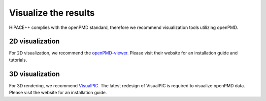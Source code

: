 .. _visualization-source:

Visualize the results
=====================

HiPACE++ complies with the openPMD standard, therefore we recommend visualization tools utilizing
openPMD.

2D visualization
----------------

For 2D visualization, we recommend the
`openPMD-viewer <https://github.com/openPMD/openPMD-viewer>`__. Please visit their website for an
installation guide and tutorials.

3D visualization
----------------

For 3D rendering, we recommend `VisualPIC <https://github.com/AngelFP/VisualPIC>`__.
The latest redesign of VisualPIC is required to visualize openPMD data. Please visit the website
for an installation guide.
